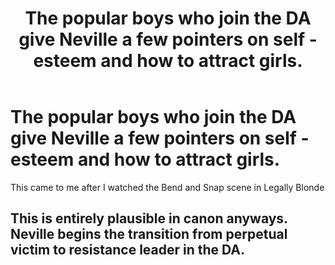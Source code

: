 #+TITLE: The popular boys who join the DA give Neville a few pointers on self -esteem and how to attract girls.

* The popular boys who join the DA give Neville a few pointers on self -esteem and how to attract girls.
:PROPERTIES:
:Author: Bleepbloopbotz
:Score: 3
:DateUnix: 1551129780.0
:DateShort: 2019-Feb-26
:FlairText: Prompt
:END:
This came to me after I watched the Bend and Snap scene in Legally Blonde


** This is entirely plausible in canon anyways. Neville begins the transition from perpetual victim to resistance leader in the DA.
:PROPERTIES:
:Author: benjome
:Score: 4
:DateUnix: 1551148005.0
:DateShort: 2019-Feb-26
:END:
